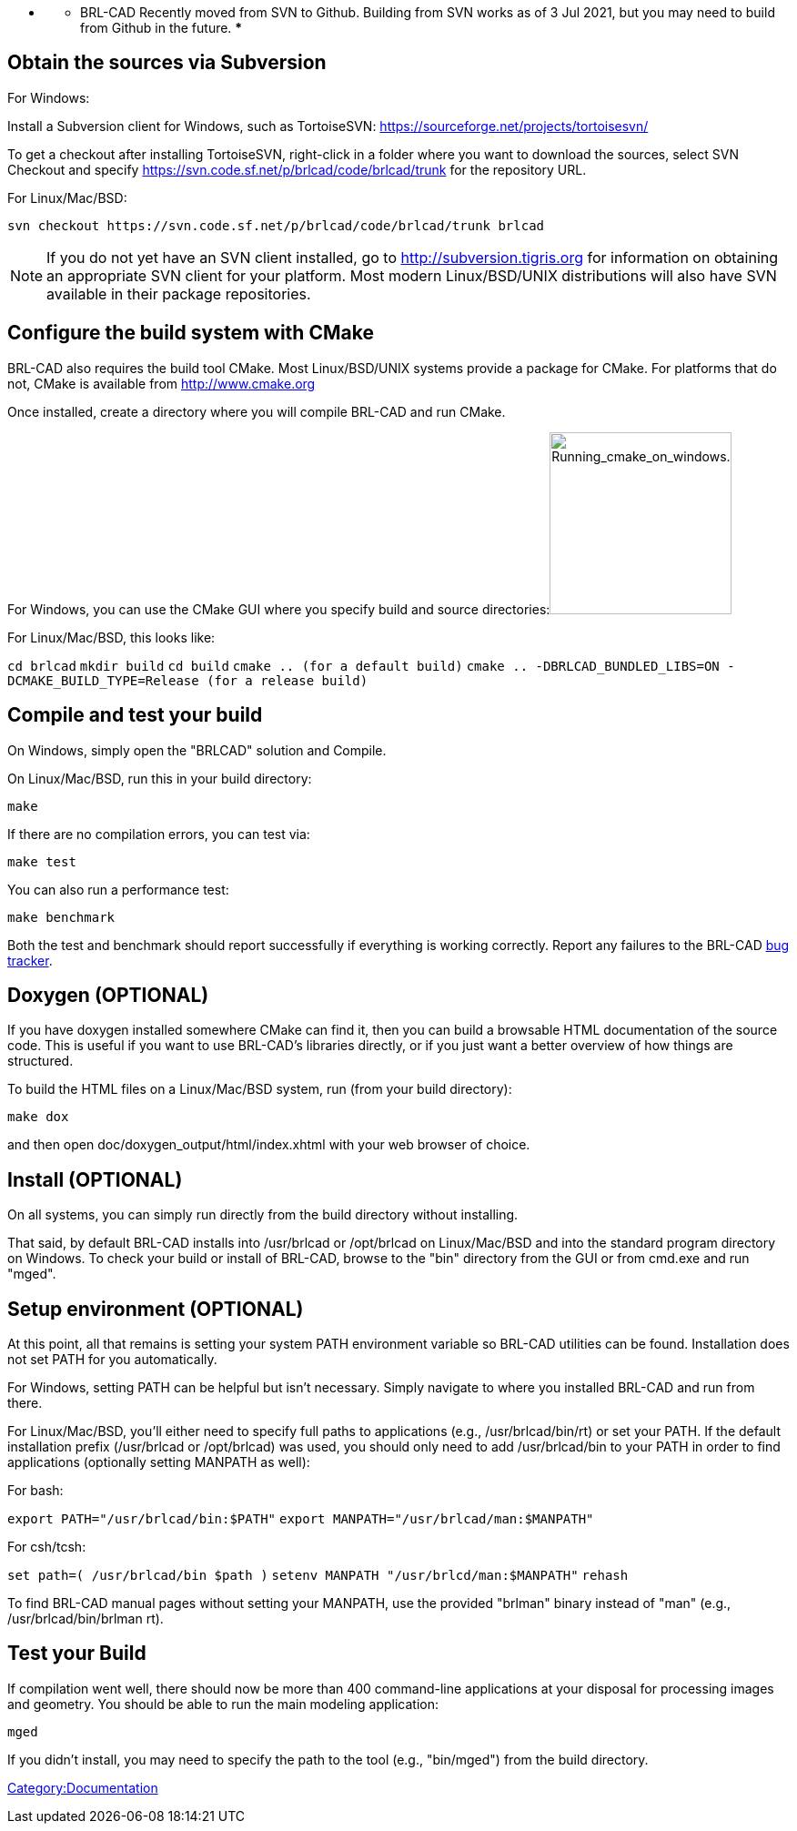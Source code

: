 * {blank}
 ** BRL-CAD Recently moved from SVN to Github. Building from SVN
works as of 3 Jul 2021, but you may need to build from Github in
the future. ***

== Obtain the sources via Subversion

For Windows:

Install a Subversion client for Windows, such as TortoiseSVN:
https://sourceforge.net/projects/tortoisesvn/

To get a checkout after installing TortoiseSVN, right-click in a folder
where you want to download the sources, select SVN Checkout and specify
https://svn.code.sf.net/p/brlcad/code/brlcad/trunk for the repository
URL.

For Linux/Mac/BSD:

 svn checkout https://svn.code.sf.net/p/brlcad/code/brlcad/trunk brlcad

NOTE: If you do not yet have an SVN client installed, go to
http://subversion.tigris.org for information on obtaining an
appropriate SVN client for your platform. Most modern Linux/BSD/UNIX
distributions will also have SVN available in their package
repositories.

== Configure the build system with CMake

BRL-CAD also requires the build tool CMake. Most Linux/BSD/UNIX systems
provide a package for CMake. For platforms that do not, CMake is
available from http://www.cmake.org

Once installed, create a directory where you will compile BRL-CAD and
run CMake.

For Windows, you can use the CMake GUI where you specify build and
source
directories:image:Running_cmake_on_windows.png[Running_cmake_on_windows.png,200]

For Linux/Mac/BSD, this looks like:

`cd brlcad`
`mkdir build`
`cd build`
`cmake .. (for a default build)`
`cmake .. -DBRLCAD_BUNDLED_LIBS=ON -DCMAKE_BUILD_TYPE=Release (for a release build)`

== Compile and test your build

On Windows, simply open the "BRLCAD" solution and Compile.

On Linux/Mac/BSD, run this in your build directory:

`make`

If there are no compilation errors, you can test via:

`make test`

You can also run a performance test:

`make benchmark`

Both the test and benchmark should report successfully if everything is
working correctly. Report any failures to the BRL-CAD http://sourceforge.net/tracker/?group_id=105292&atid=640802[bug
tracker].

== Doxygen (OPTIONAL)

If you have doxygen installed somewhere CMake can find it, then you can
build a browsable HTML documentation of the source code. This is useful
if you want to use BRL-CAD's libraries directly, or if you just want a
better overview of how things are structured.

To build the HTML files on a Linux/Mac/BSD system, run (from your build
directory):

`make dox`

and then open doc/doxygen_output/html/index.xhtml with your web browser
of choice.

== Install (OPTIONAL)

On all systems, you can simply run directly from the build directory
without installing.

That said, by default BRL-CAD installs into /usr/brlcad or /opt/brlcad
on Linux/Mac/BSD and into the standard program directory on Windows. To
check your build or install of BRL-CAD, browse to the "bin" directory
from the GUI or from cmd.exe and run "mged".

== Setup environment (OPTIONAL)

At this point, all that remains is setting your system PATH environment
variable so BRL-CAD utilities can be found. Installation does not set
PATH for you automatically.

For Windows, setting PATH can be helpful but isn't necessary. Simply
navigate to where you installed BRL-CAD and run from there.

For Linux/Mac/BSD, you'll either need to specify full paths to
applications (e.g., /usr/brlcad/bin/rt) or set your PATH. If the default
installation prefix (/usr/brlcad or /opt/brlcad) was used, you should
only need to add /usr/brlcad/bin to your PATH in order to find
applications (optionally setting MANPATH as well):

For bash:

`export PATH="/usr/brlcad/bin:$PATH"`
`export MANPATH="/usr/brlcad/man:$MANPATH"`

For csh/tcsh:

`set path=( /usr/brlcad/bin $path )`
`setenv MANPATH "/usr/brlcd/man:$MANPATH"`
`rehash`

To find BRL-CAD manual pages without setting your MANPATH, use the
provided "brlman" binary instead of "man" (e.g., /usr/brlcad/bin/brlman
rt).

== Test your Build

If compilation went well, there should now be more than 400 command-line
applications at your disposal for processing images and geometry. You
should be able to run the main modeling application:

`mged`

If you didn't install, you may need to specify the path to the tool
(e.g., "bin/mged") from the build directory.

link:Category:Documentation[Category:Documentation]
